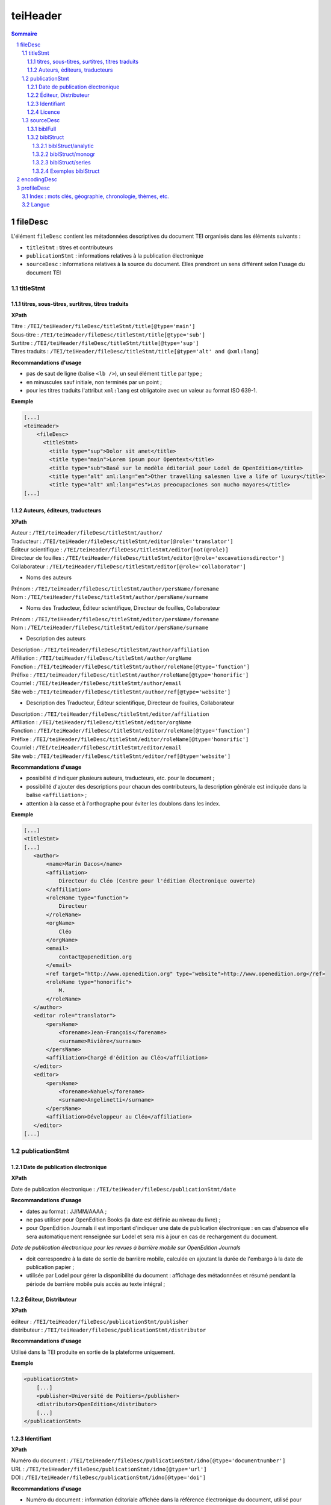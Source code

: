 .. _tei-fr-teiHeader:

teiHeader
####################################################################

.. contents:: Sommaire
   :depth: 5

.. sectnum::
   :depth: 5
   :start: 1

.. _tei-fr-teiHeader-fileDesc:

fileDesc
====================================================================

L'élément ``fileDesc`` contient les métadonnées descriptives du document TEI organisés dans les éléments suivants : 

- ``titleStmt`` : titres et contributeurs 
- ``publicationStmt`` : informations relatives à la publication électronique
- ``sourceDesc`` : informations relatives à la source du document. Elles prendront un sens différent selon l'usage du document TEI 

.. _tei-fr-teiHeader-titleStmt:

titleStmt
--------------------------------------------------------------------	

.. _tei-fr-teiHeader-titres:

titres, sous-titres, surtitres, titres traduits
********************************************************************

**XPath**

| Titre : ``/TEI/teiHeader/fileDesc/titleStmt/title[@type='main']``
| Sous-titre : ``/TEI/teiHeader/fileDesc/titleStmt/title[@type='sub']``
| Surtitre : ``/TEI/teiHeader/fileDesc/titleStmt/title[@type='sup']``
| Titres traduits : ``/TEI/teiHeader/fileDesc/titleStmt/title[@type='alt' and @xml:lang]``


**Recommandations d'usage**

-  pas de saut de ligne (balise ``<lb />``), un seul élément ``title`` par type ;
-  en minuscules sauf initiale, non terminés par un point ;
-  pour les titres traduits l'attribut ``xml:lang`` est obligatoire avec un valeur au format ISO 639-1.


**Exemple**

.. code-block:: xml

   [...]
   <teiHeader>
       <fileDesc>
         <titleStmt>
           <title type="sup">Dolor sit amet</title>
           <title type="main">Lorem ipsum pour Opentext</title>
           <title type="sub">Basé sur le modèle éditorial pour Lodel de OpenEdition</title>
           <title type="alt" xml:lang="en">Other travelling salesmen live a life of luxury</title>
           <title type="alt" xml:lang="es">Las preocupaciones son mucho mayores</title>
   [...]



.. _tei-fr-teiHeader-auteurs:

Auteurs, éditeurs, traducteurs
********************************************************************

**XPath**

| Auteur : ``/TEI/teiHeader/fileDesc/titleStmt/author/``
| Traducteur : ``/TEI/teiHeader/fileDesc/titleStmt/editor[@role='translator']``
| Éditeur scientifique : ``/TEI/teiHeader/fileDesc/titleStmt/editor[not(@role)]``
| Directeur de fouilles : ``/TEI/teiHeader/fileDesc/titleStmt/editor[@role='excavationsdirector']``
| Collaborateur : ``/TEI/teiHeader/fileDesc/titleStmt/editor[@role='collaborator']``

- Noms des auteurs

| Prénom : ``/TEI/teiHeader/fileDesc/titleStmt/author/persName/forename``
| Nom : ``/TEI/teiHeader/fileDesc/titleStmt/author/persName/surname``
  
- Noms des Traducteur, Éditeur scientifique, Directeur de fouilles, Collaborateur

| Prénom : ``/TEI/teiHeader/fileDesc/titleStmt/editor/persName/forename``
| Nom : ``/TEI/teiHeader/fileDesc/titleStmt/editor/persName/surname``

- Description des auteurs

| Description : ``/TEI/teiHeader/fileDesc/titleStmt/author/affiliation``
| Affiliation : ``/TEI/teiHeader/fileDesc/titleStmt/author/orgName``
| Fonction : ``/TEI/teiHeader/fileDesc/titleStmt/author/roleName[@type='function']``
| Préfixe : ``/TEI/teiHeader/fileDesc/titleStmt/author/roleName[@type='honorific']``
| Courriel : ``/TEI/teiHeader/fileDesc/titleStmt/author/email``
| Site web : ``/TEI/teiHeader/fileDesc/titleStmt/author/ref[@type='website']``

- Description des Traducteur, Éditeur scientifique, Directeur de fouilles, Collaborateur

| Description : ``/TEI/teiHeader/fileDesc/titleStmt/editor/affiliation``
| Affiliation : ``/TEI/teiHeader/fileDesc/titleStmt/editor/orgName``
| Fonction : ``/TEI/teiHeader/fileDesc/titleStmt/editor/roleName[@type='function']``
| Préfixe : ``/TEI/teiHeader/fileDesc/titleStmt/editor/roleName[@type='honorific']``
| Courriel : ``/TEI/teiHeader/fileDesc/titleStmt/editor/email``
| Site web : ``/TEI/teiHeader/fileDesc/titleStmt/editor/ref[@type='website']``

.. TODO : vérifier usage de l'élément s


**Recommandations d'usage**

- possibilité d'indiquer plusieurs auteurs, traducteurs, etc. pour le document ;
- possibilité d'ajouter des descriptions pour chacun des contributeurs, la description générale est indiquée dans la balise ``<affiliation>`` ;
- attention à la casse et à l'orthographe pour éviter les doublons dans les index.

.. 2 possibilités d'encodage pour les noms de personnes : ``<name>`` ou ``<persName>``

.. Veillez à ce que les prénoms et noms soient affichés dans cet ordre et
.. en minuscule sauf initiale. Cet ordre est important car Lodel va en
.. déduire le prénom (premier mot) et le nom (deuxième mot) au moment de
.. l’importation. En cas de nom composé, il faut utiliser des espaces
.. insécables
.. (`http://fr.wikipedia.org/​wiki/​Espace_ins%C3%A9cable <http://fr.wikipedia.org/​wiki/​Espace_ins%C3%A9cable>`__)
.. entre les différentes parties du nom composé. De cette manière Lodel
.. distinguera correctement prénoms et noms. Cette recommandation n'est pas
.. nécessaire pour les prénoms composés.


**Exemple**

.. code-block:: xml

    [...]
    <titleStmt>
    [...]
       <author>
           <name>Marin Dacos</name>
           <affiliation>
               Directeur du Cléo (Centre pour l'édition électronique ouverte)
           </affiliation>
           <roleName type="function">
               Directeur
           </roleName>
           <orgName>
               Cléo
           </orgName>
           <email>
               contact@openedition.org
           </email>
           <ref target="http://www.openedition.org" type="website">http://www.openedition.org</ref>
           <roleName type="honorific">
               M.
           </roleName>
       </author>
       <editor role="translator">
           <persName>
               <forename>Jean-François</forename>
               <surname>Rivière</surname>
           </persName>
           <affiliation>Chargé d'édition au Cléo</affiliation>
       </editor>
       <editor>
           <persName>
               <forename>Nahuel</forename>
               <surname>Angelinetti</surname>
           </persName>
           <affiliation>Développeur au Cléo</affiliation>
       </editor>
    [...]


.. _tei-fr-teiHeader-publicationStmt:

publicationStmt
--------------------------------------------------------------------

.. _tei-fr-teiHeader-date:

Date de publication électronique
********************************************************************

**XPath**

| Date de publication électronique : ``/TEI/teiHeader/fileDesc/publicationStmt/date``


**Recommandations d'usage**

- dates au format : JJ/MM/AAAA ;
- ne pas utiliser pour OpenEdition Books (la date est définie au niveau du livre) ;
- pour OpenEdition Journals il est important d'indiquer une date de publication électronique : en cas d'absence elle sera automatiquement renseignée sur Lodel et sera mis à jour en cas de rechargement du document.

*Date de publication électronique pour les revues à barrière mobile sur OpenEdition Journals*

- doit correspondre à la date de sortie de barrière mobile, calculée en ajoutant la durée de l'embargo à la date de publication papier ; 
- utilisée par Lodel pour gérer la disponibilité du document : affichage des métadonnées et résumé pendant la période de barrière mobile puis accès au texte intégral ;


.. _tei-fr-teiHeader-publisher:

Éditeur, Distributeur
********************************************************************

**XPath**

| éditeur : ``/TEI/teiHeader/fileDesc/publicationStmt/publisher``
| distributeur : ``/TEI/teiHeader/fileDesc/publicationStmt/distributor``


**Recommandations d'usage**

Utilisé dans la TEI produite en sortie de la plateforme uniquement.

**Exemple**

.. code-block:: xml

    <publicationStmt>
        [...]
        <publisher>Université de Poitiers</publisher>
        <distributor>OpenEdition</distributor>
        [...]
    </publicationStmt>

.. _tei-fr-teiHeader-idno:

Identifiant
********************************************************************

**XPath**

| Numéro du document : ``/TEI/teiHeader/fileDesc/publicationStmt/idno[@type='documentnumber']``
| URL : ``/TEI/teiHeader/fileDesc/publicationStmt/idno[@type='url']``
| DOI : ``/TEI/teiHeader/fileDesc/publicationStmt/idno[@type='doi']``


**Recommandations d'usage**

- Numéro du document : information éditoriale affichée dans la référence électronique du document, utilisé pour faciliter la citation des documents électroniques ;
- URL et DOI : utilisé dans la TEI produite en sortie de la plateforme uniquement.

**Exemple**

.. code-block:: xml

    <publicationStmt>
        [...]
        <idno type="documentnumber">24</idno>
        <idno type="url">http://journals.openedition.org/remi/7777</idno>
        <idno type="doi">10.4000/remi.7777</idno>
        [...]
    </publicationStmt>



.. _tei-fr-teiHeader-availability:

Licence
********************************************************************

**XPath**

| Licence : ``/TEI/teiHeader/fileDesc/publicationStmt/availability``

**Recommandations d'usage**

Utilisé pour renseigner la licence qui s'applique au document, ajoute une entrée à l'index licence du site ;

**Exemple**

.. code-block:: xml

    <publicationStmt>
        [...]
        <availability>La revue In Situ. Au regard des sciences sociales 
                      est mise à disposition selon les termes de la Licence Creative Commons 
                      Attribution - Pas d'Utilisation Commerciale - Pas de Modification 4.0 International.
        </availability>
        [...]
    </publicationStmt>




.. _tei-fr-teiHeader-sourceDesc:

sourceDesc
--------------------------------------------------------------------	

.. note::

   L'élément ``sourceDesc`` contient les informations relatives au document source qui a servi à produire ce document TEI. 
   Il prendra un sens différent selon l'usage du document TEI :

   - à l'import dans Lodel, ``sourceDesc`` contiendra les métadonnées relatives à l'édition papier le cas échéant
   - à l'export ``sourceDesc`` contiendra les métadonnées du contexte de publication sur OpenEdition (sur la revue, le numéro, le livre...)


.. _tei-fr-teiHeader-biblFull:

biblFull
********************************************************************

.. warning::

   L'élément ``biblFull`` n'est plus supporté à partir de la version 1.6.2 du schéma XML TEI OpenEdition

**XPath**

| Date de publication papier : ``/TEI/teiHeader/fileDesc/sourceDesc/biblFull/publicationStmt/date``
| Pagination : ``/TEI/teiHeader/fileDesc/sourceDesc/biblFull/publicationStmt/idno[@type='pp']``
| Notice bibliographique du document : ``/TEI/teiHeader/fileDesc/sourceDesc/biblFull/notesStmt/note[@type='bibl']``

**Recommandations d'usage**

- Date de publication papier : dates au format : JJ/MM/AAAA ; ne pas utiliser cette date pour OpenEdition Books ;
- Pagination :  renseignée en chiffres romains et petites capitales (V-XXV) ou en chiffres arabes (5-25), sans les mentions p. ou pp. ;
- Notice biblio : utilisée pour préciser la notice bibliographique du document papier


**Exemple**

.. code-block:: xml

    [...]
    </publicationStmt>
    <sourceDesc>
        <biblFull>
            <publicationStmt>
                <date>01/07/2008</date> <!--date de publication papier-->
                <idno type="pp">10-27</idno>
            </publicationStmt>
           <notesStmt>
               <note type="bibl">Référence bibliographique de l'édition papier de cet article.</note>
           </notesStmt>
    [...]
        </biblFull>
    </sourceDesc>


.. _tei-fr-teiHeader-biblStruct:

biblStruct
********************************************************************

.. warning::

   L'élément ``biblStruct`` est supporté :
   
   - import OEJ et OEB : à partir de la version 1.6.2 du schéma XML TEI OpenEdition
   - export OE : à partir de la version 1.6.0 du schéma XML TEI OpenEdition


.. _tei-fr-teiHeader-biblStruct-analytic:

biblStruct/analytic
~~~~~~~~~~~~~~~~~~~~~~~~~~~~~~~~~~~~~~~~~~~~~~~~~~~~~~~~~~~~~~~~~~~~

**XPath**

| Titre : ``/TEI/teiHeader/sourceDesc/biblStruct/analytic/title[@type='main']``
| Sous-titre : ``/TEI/teiHeader/sourceDesc/biblStruct/analytic/title[@type='sub']``
| Surtitre : ``/TEI/teiHeader/sourceDesc/biblStruct/analytic/title[@type='sup']``
| Titres traduits : ``/TEI/teiHeader/sourceDesc/biblStruct/analytic/title[@type='alt' and @xml:lang]``
| Auteur : ``/TEI/teiHeader/sourceDesc/biblStruct/analytic/author/``
| Traducteur : ``/TEI/teiHeader/sourceDesc/biblStruct/analytic/editor[@role='translator']``
| Éditeur scientifique : ``/TEI/teiHeader/sourceDesc/biblStruct/analytic/editor[not(@role)]``
| Directeur de fouilles : ``/TEI/teiHeader/sourceDesc/biblStruct/analytic/editor[@role='excavationsdirector']``
| Collaborateur : ``/TEI/teiHeader/sourceDesc/biblStruct/analytic/editor[@role='collaborator']``



**Recommandations d'usage**

Utilisé uniquement à l'export TEI OE, l'élément ``analytic`` contient les titres et les contributeurs du docuent TEI.

.. _tei-fr-teiHeader-biblStruct-monogr:

biblStruct/monogr
~~~~~~~~~~~~~~~~~~~~~~~~~~~~~~~~~~~~~~~~~~~~~~~~~~~~~~~~~~~~~~~~~~~~

**XPath**

- Titres

| Titre de la revue (revue) :
| ``/TEI/teiHeader/sourceDesc/biblStruct/monogr/title[@level='j']``
| Titre de la rubrique pour les articles publiés hors numéro (revue) : 
| ``/TEI/teiHeader/sourceDesc/biblStruct/monogr/title[@level='s']``
| Titre traduit de la rubrique pour les articles publiés hors numéro (revue) : 
| ``TEI/teiHeader/sourceDesc/biblStruct/monogr/title[@level='s' and @type='alt']``
| Titre du livre ou du numéro (livre et revue) : 
| ``/TEI/teiHeader/sourceDesc/biblStruct/monogr/title[@level='m']``
| Titre traduit du livre ou du numéro (livre et revue) : 
| ``/TEI/teiHeader/sourceDesc/biblStruct/monogr/title[@level='m' and @type='alt']``

- Identifiants (revue)

| ISSN électronique :
| ``/TEI/teiHeader/sourceDesc/biblStruct/monogr/idno[@type='eISSN']``
| ISSN édition papier :
| ``/TEI/teiHeader/sourceDesc/biblStruct/monogr/idno[@type='pISSN']``
| URL du numéro : 
| ``/TEI/teiHeader/sourceDesc/biblStruct/monogr/idno[@type='url' and @subtype='issue']``
| DOI du numéro : 
| ``/TEI/teiHeader/sourceDesc/biblStruct/monogr/idno[@type='doi' and @subtype='issue']``
| URL de la rubrique : 
| ``/TEI/teiHeader/sourceDesc/biblStruct/monogr/idno[@type='url' and @subtype='serie']``
| DOI de la rubrique : 
| ``/TEI/teiHeader/sourceDesc/biblStruct/monogr/idno[@type='doi' and @subtype='serie']``

- Identifiants (livre)

| ISBN électronique :
| ``/TEI/teiHeader/sourceDesc/biblStruct/monogr/idno[@type='eISBN']``
| ISBN édition papier : 
| ``/TEI/teiHeader/sourceDesc/biblStruct/monogr/idno[@type='pISBN']``
| URL du livre : 
| ``/TEI/teiHeader/sourceDesc/biblStruct/monogr/idno[@type='url' and @subtype='book']``
| DOI du livre : 
| ``/TEI/teiHeader/sourceDesc/biblStruct/monogr/idno[@type='doi' and @subtype='book']``

- Informations sur l'édition papier

| Pagination de l'édition papier (livre et revue):
| ``/TEI/teiHeader/sourceDesc/biblStruct/monogr/imprint/biblScope[@unit='page']``
| Numéro (revue) :
| ``/TEI/teiHeader/sourceDesc/biblStruct/monogr/imprint/biblScope[@unit='issue']``
| Date de publication papier (livre et revue): 
| ``/TEI/teiHeader/sourceDesc/biblStruct/monogr/imprint/date[@type='published']``  
| Éditeur (livre et revue): 
| ``/TEI/teiHeader/sourceDesc/biblStruct/monogr/imprint/publisher``

.. TODO : corriger la date de publication papier dans article_tei et basictei
.. TODO : noticebiblio papier ??? 

**Recommandations d'usage**

- Dans l'export TEI OE, l'élément ``monogr`` contient les métadonnées relatives à l'environnement de publication du document TEI (livre, numéro, rubrique, revue).
- Pour l'import d'articles sur OpenEdition Jounrals (import OJ) ou de chapitres des livres sur OpenEdition Books (import OB), les éléments suivants sont utilisables :

   - Pagination de l'édition papier (import OJ et import OB) 
   - Date de publication papier (import OJ). Sur OpenEdition Books la date de publication papier est définie au niveau du livre.

.. _tei-fr-teiHeader-biblStruct-series:

biblStruct/series
~~~~~~~~~~~~~~~~~~~~~~~~~~~~~~~~~~~~~~~~~~~~~~~~~~~~~~~~~~~~~~~~~~~~

**XPath**

| Titre de la collection : 
| ``/TEI/teiHeader/sourceDesc/biblStruct/series/title[@level='s']``
| Titre traduit de la collection : 
| ``/TEI/teiHeader/sourceDesc/biblStruct/series/title[@level='s' and @type='alt']``
| ISSN électronique de la collection : 
| ``/TEI/teiHeader/sourceDesc/biblStruct/series/idno[@type='eISSN']``
| ISSN papier de la collection :
| ``/TEI/teiHeader/sourceDesc/biblStruct/series/idno[@type='pISSN']``
| URL de la collection : 
| ``/TEI/teiHeader/sourceDesc/biblStruct/series/idno[@type='url']``

**Recommandations d'usage**

Dans l'export OE pour les **chapitres de livre uniquement**, l'élément ``series`` contient les métadonnées relatives à l'environnement de publication du document TEI (collection).


Exemples biblStruct
~~~~~~~~~~~~~~~~~~~~~~~~~~~~~~~~~~~~~~~~~~~~~~~~~~~~~~~~~~~~~~~~~~~~


**Exemple d'article de revue (export OE)**

.. code-block:: xml

    [...]
    <sourceDesc>
       <biblStruct type="article">
            <analytic>
                <title level="a" type="main">La formation des étudiants marocains dans les pays de l’Est de l’Europe (1960-2015)</title>
                <title level="a" type="alt" xml:lang="en">Moroccan Students’ Training in Eastern Europe Countries (1960-2015)</title>
                <title level="a" type="alt" xml:lang="es">La formación de los estudiantes marroquíes en los países de Europa del Este (1960-2015)</title>
                <author>
                    <persName>
                        <forename>Kamal</forename>
                        <surname>Mellakh</surname>
                    </persName>
                    <affiliation>
                        Enseignant-chercheur, Département de sociologie, Faculté des lettres et sciences humaines de Mohammedia, Université Hassan II, Casablanca B.P 546, Mohammedia, Maroc ; kmellakh@yahoo.fr
                    </affiliation>
                </author>
            </analytic>
            <monogr>
                <title level="j">Revue européenne des migrations internationales</title>
                <idno type="eISSN">1777-5418</idno>
                <idno type="pISSN">0765-0752</idno>
                <title level="m">Former des élites : mobilités des étudiants d'Afrique au nord du Sahara dans les pays de l'ex-bloc socialiste</title>
                <title level="m" type="alt" xml:lang="en">Training Elites: Mobilities of Students of Africa North of Sahara to the Former Socialist Block</title>
                <title level="m" type="alt" xml:lang="es">Formar a las élites: movilidades de los estudiantes de África del norte del Sáhara hacia el ex-bloque socialista</title>
                <idno type="doi" subtype="issue">10.4000/remi.7751</idno>
                <idno type="url" subtype="issue">http://journals.openedition.org/remi/7751</idno>
                <imprint>
                    <publisher>Université de Poitiers</publisher>
                    <biblScope unit="page">39-56</biblScope>
                    <biblScope unit="issue">vol. 32 - n°2</biblScope>
                    <date type="published" when="2016-10-24">2016-10-24</date>
                </imprint>
            </monogr>
        </biblStruct>
    </sourceDesc> 


**Exemple de chapitre de livre (export OE)**

.. code-block:: xml

    [...]
    <biblStruct type="chapter">
        <analytic>
            <title level="a" type="main">Albert Cossery écrit‑il arabe ?</title>
            <author>
                <persName>
                    <forename>Frédéric</forename>
                    <surname>Lagrange</surname>
                </persName>
            </author>
        </analytic>
        <monogr>
            <title level="m">Savants, amants, poètes et fous</title>
            <idno type="pISBN">9782351597521</idno>
            <idno type="eISBN">9782351595503</idno>
            <idno type="doi" subtype="book">10.4000/books.ifpo.13332</idno>
            <idno type="url" subtype="book">http://books.openedition.org/ifpo/13332</idno>
            <imprint>
                <publisher>Presses de l’Ifpo</publisher>
                <publisher>Centre français d'archéologie et de sciences sociales (Cefas)</publisher>
                <biblScope unit="page">133-157</biblScope>
                <date type="published" when="2019">2019</date>
            </imprint>
        </monogr>
        <series>
            <title level="s">Contemporain publications</title>
            <idno type="pISSN">2225-7578</idno>
            <idno type="url">http://books.openedition.org/ifpo/62</idno>
        </series>
    </biblStruct>


 
.. _tei-fr-teiHeader-encodingDesc:

encodingDesc
==========================================================

Contient des déclarations de mise en formes dans l'élément ``tagsDecl``. Voir :ref:`tei-fr-teibody-mises-en-forme` 


.. _tei-fr-teiHeader-profileDesc:

profileDesc
==========================================================

 
.. _tei-fr-teiHeader-index:

Index : mots clés, géographie, chronologie, thèmes, etc.
----------------------------------------------------------

**XPath**

| Index :  ``/TEI/teiHeader/profileDesc/textClass/keywords[@scheme and @xml:lang]/list/item``

| Index de personnes, utilisation de ``<persName>`` : ``/TEI/teiHeader/profileDesc/textClass/keywords[@scheme]/list/item/persName/forename`` et ``/TEI/teiHeader/profileDesc/textClass/keywords[@scheme]/list/item/persName/surname``
  

**Recommandations d'usage**

- valeurs autorisées pour l'attribut 'scheme' :

 * ``<keywords scheme="keywords" lang="fr">`` : index de mots clés (attribut 'xml:lang' obligatoire avec une valeur au format ISO 639-1) ;
 * ``<keywords scheme="geographical">`` : index géographique, lieux ;
 * ``<keywords scheme="chronological">`` : index chronologique, périodes ;
 * ``<keywords scheme="subject">`` : index thématique, sujets ;
 * ``<keywords scheme="personcited">`` : personnes citées (index de personne).

- attention à la casse et à l'orthographe pour éviter les doublons dans les index.



.. Pour les personnes citées, on peut utiliser la balise ``<name>`` ou ``<persname>`` (se référer à la sections auteurs pour les précisions).


**Exemple**

.. code-block:: xml

   <profileDesc>
   [...]
       <textClass>
           <keywords scheme="keyword" xml:lang="fr">
               <list>
                   <item>aenean</item>
                   <item>commodo</item>
                   <item>ligula</item>
                   <item>eget</item>
                   <item>dolor</item>
               </list>
           </keywords>
           <keywords scheme="chronological">
               <list>
                   <item>XXIe siecle</item>
               </list>
           </keywords>
           <keywords scheme="geographical">
               <list>
                   <item>France</item>
                   <item>Ile de France</item>
                   <item>Paris</item>
               </list>
           </keywords>
           <keywords scheme="personcited">
             <list>
                 <item>
                     <persName>
                         <forename>Olivier</forename>
                         <surname>Dumond</surname>
                     </persName>
                 </item>
             </list>
           </keywords>
   [...]


.. _tei-fr-teiHeader-langue:

Langue
----------------------------------------------------------

**XPath**

| Langue : ``/TEI/teiHeader/profileDesc/langUsage/language``

**Recommandations d'usage**

- Langue : valeur au format ISO 639-1 ;

**Exemple**

.. code-block:: xml

   <profileDesc>
       <langUsage>
           <language>fr</language>
       </langUsage>
   [...]
